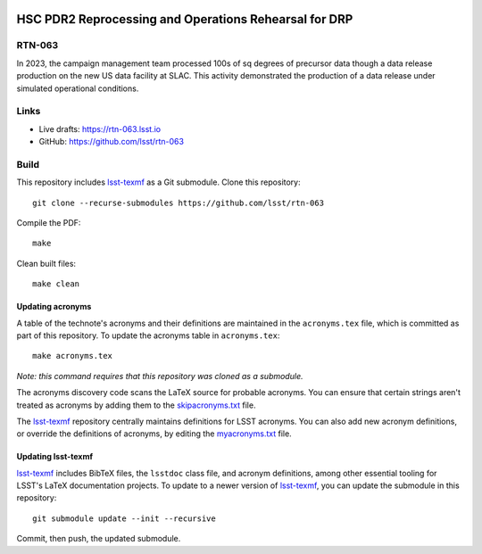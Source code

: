 .. image:: https://img.shields.io/badge/rtn--063-lsst.io-brightgreen.svg
   :target: https://rtn-063.lsst.io
.. image:: https://github.com/lsst/rtn-063/workflows/CI/badge.svg
   :target: https://github.com/lsst/rtn-063/actions/

######################################################
HSC PDR2 Reprocessing and Operations Rehearsal for DRP
######################################################

RTN-063
=======

In 2023, the campaign management team processed 100s of sq degrees of precursor data though a data release production on the new US data facility at SLAC.  This activity demonstrated the production of a data release under simulated operational conditions. 

Links
=====

- Live drafts: https://rtn-063.lsst.io
- GitHub: https://github.com/lsst/rtn-063

Build
=====

This repository includes lsst-texmf_ as a Git submodule.
Clone this repository::

    git clone --recurse-submodules https://github.com/lsst/rtn-063

Compile the PDF::

    make

Clean built files::

    make clean

Updating acronyms
-----------------

A table of the technote's acronyms and their definitions are maintained in the ``acronyms.tex`` file, which is committed as part of this repository.
To update the acronyms table in ``acronyms.tex``::

    make acronyms.tex

*Note: this command requires that this repository was cloned as a submodule.*

The acronyms discovery code scans the LaTeX source for probable acronyms.
You can ensure that certain strings aren't treated as acronyms by adding them to the `skipacronyms.txt <./skipacronyms.txt>`_ file.

The lsst-texmf_ repository centrally maintains definitions for LSST acronyms.
You can also add new acronym definitions, or override the definitions of acronyms, by editing the `myacronyms.txt <./myacronyms.txt>`_ file.

Updating lsst-texmf
-------------------

`lsst-texmf`_ includes BibTeX files, the ``lsstdoc`` class file, and acronym definitions, among other essential tooling for LSST's LaTeX documentation projects.
To update to a newer version of `lsst-texmf`_, you can update the submodule in this repository::

   git submodule update --init --recursive

Commit, then push, the updated submodule.

.. _lsst-texmf: https://github.com/lsst/lsst-texmf
